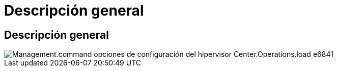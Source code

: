 = Descripción general
:allow-uri-read: 




== Descripción general

image::Management.command_center.operations.load_hypervisor_config_options-e6841.png[Management.command opciones de configuración del hipervisor Center.Operations.load e6841]
